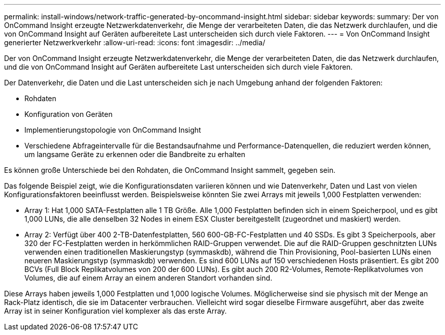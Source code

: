 ---
permalink: install-windows/network-traffic-generated-by-oncommand-insight.html 
sidebar: sidebar 
keywords:  
summary: Der von OnCommand Insight erzeugte Netzwerkdatenverkehr, die Menge der verarbeiteten Daten, die das Netzwerk durchlaufen, und die von OnCommand Insight auf Geräten aufbereitete Last unterscheiden sich durch viele Faktoren. 
---
= Von OnCommand Insight generierter Netzwerkverkehr
:allow-uri-read: 
:icons: font
:imagesdir: ../media/


[role="lead"]
Der von OnCommand Insight erzeugte Netzwerkdatenverkehr, die Menge der verarbeiteten Daten, die das Netzwerk durchlaufen, und die von OnCommand Insight auf Geräten aufbereitete Last unterscheiden sich durch viele Faktoren.

Der Datenverkehr, die Daten und die Last unterscheiden sich je nach Umgebung anhand der folgenden Faktoren:

* Rohdaten
* Konfiguration von Geräten
* Implementierungstopologie von OnCommand Insight
* Verschiedene Abfrageintervalle für die Bestandsaufnahme und Performance-Datenquellen, die reduziert werden können, um langsame Geräte zu erkennen oder die Bandbreite zu erhalten


Es können große Unterschiede bei den Rohdaten, die OnCommand Insight sammelt, gegeben sein.

Das folgende Beispiel zeigt, wie die Konfigurationsdaten variieren können und wie Datenverkehr, Daten und Last von vielen Konfigurationsfaktoren beeinflusst werden. Beispielsweise könnten Sie zwei Arrays mit jeweils 1,000 Festplatten verwenden:

* Array 1: Hat 1,000 SATA-Festplatten alle 1 TB Größe. Alle 1,000 Festplatten befinden sich in einem Speicherpool, und es gibt 1,000 LUNs, die alle denselben 32 Nodes in einem ESX Cluster bereitgestellt (zugeordnet und maskiert) werden.
* Array 2: Verfügt über 400 2-TB-Datenfestplatten, 560 600-GB-FC-Festplatten und 40 SSDs. Es gibt 3 Speicherpools, aber 320 der FC-Festplatten werden in herkömmlichen RAID-Gruppen verwendet. Die auf die RAID-Gruppen geschnitzten LUNs verwenden einen traditionellen Maskierungstyp (symmaskdb), während die Thin Provisioning, Pool-basierten LUNs einen neueren Maskierungstyp (symmaskdb) verwenden. Es sind 600 LUNs auf 150 verschiedenen Hosts präsentiert. Es gibt 200 BCVs (Full Block Replikatvolumes von 200 der 600 LUNs). Es gibt auch 200 R2-Volumes, Remote-Replikatvolumes von Volumes, die auf einem Array an einem anderen Standort vorhanden sind.


Diese Arrays haben jeweils 1,000 Festplatten und 1,000 logische Volumes. Möglicherweise sind sie physisch mit der Menge an Rack-Platz identisch, die sie im Datacenter verbrauchen. Vielleicht wird sogar dieselbe Firmware ausgeführt, aber das zweite Array ist in seiner Konfiguration viel komplexer als das erste Array.
